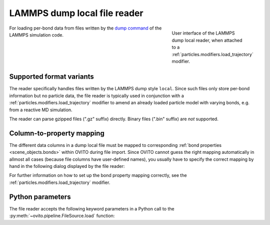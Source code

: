 .. _file_formats.input.lammps_dump_local:
  
LAMMPS dump local file reader
-----------------------------

.. figure:: /images/io/lammps_dump_local_reader.*
  :figwidth: 30%
  :align: right

  User interface of the LAMMPS dump local reader, when attached to a :ref:`particles.modifiers.load_trajectory` modifier.

For loading per-bond data from files written by the `dump command <https://docs.lammps.org/dump.html>`__ of the LAMMPS simulation code.

.. _file_formats.input.lammps_dump_local.variants:

Supported format variants
"""""""""""""""""""""""""

The reader specifically handles files written by the LAMMPS dump style ``local``.
Since such files only store per-bond information but no particle data, the file reader is typically used 
in conjunction with a :ref:`particles.modifiers.load_trajectory` modifier to amend an already loaded 
particle model with varying bonds, e.g. from a reactive MD simulation.

The reader can parse gzipped files (".gz" suffix) directly. Binary files (".bin" suffix) are *not* supported.

.. _file_formats.input.lammps_dump_local.property_mapping:

Column-to-property mapping
""""""""""""""""""""""""""

The different data columns in a dump local file must be mapped to corresponding :ref:`bond properties <scene_objects.bonds>` within OVITO during file import.
Since OVITO cannot guess the right mapping automatically in allmost all cases (because file columns have user-defined names),
you usually have to specify the correct mapping by hand in the following dialog displayed by the file reader:

.. image:: /images/io/lammps_dump_local_reader_mapping_dialog.*
  :width: 50%

For further information on how to set up the bond property mapping correctly, see the :ref:`particles.modifiers.load_trajectory` modifier.

.. _file_formats.input.lammps_dump_local.python:

Python parameters
"""""""""""""""""

The file reader accepts the following keyword parameters in a Python call to the :py:meth:`~ovito.pipeline.FileSource.load` function:

.. py:function:: load(location, columns = None, **kwargs)
  :noindex:

  :param columns: A list of OVITO :ref:`bond property <bond-types-list>` names, one for each data column in the dump local file. 
                  List entries may be set to ``None`` to skip individual file columns during parsing.
  :type columns: list[str|None]
